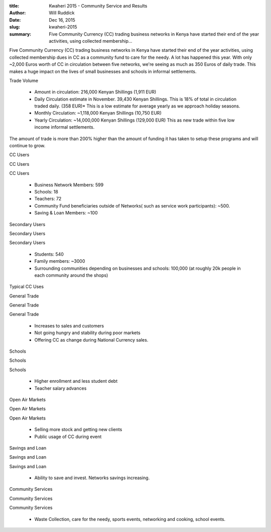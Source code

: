 :title: Kwaheri 2015 - Community Service and Results
:author: Will Ruddick
:date: Dec 16, 2015
:slug: kwaheri-2015
 
:summary: Five Community Currency (CC) trading business networks in Kenya have started their end of the year activities, using collected membership...
 



 



Five Community Currency (CC) trading business networks in Kenya have started their end of the year activities, using collected membership dues in CC as a community fund to care for the needy. A lot has happened this year. With only ~2,000 Euros worth of CC in circulation between five networks, we're seeing as much as 350 Euros of daily trade. This makes a huge impact on the lives of small businesses and schools in informal settlements.



 



Trade Volume



 

	* Amount in circulation: 216,000 Kenyan Shillings (1,911 EUR)  
	* Daily Circulation estimate in November. 39,430 Kenyan Shillings. This is 18% of total in circulation traded daily. (358 EUR)* This is a low estimate for average yearly as we approach holiday seasons.  
	* Monthly Circulation: ~1,118,000 Kenyan Shillings (10,750 EUR)  
	* Yearly Circulation: ~14,000,000 Kenyan Shillings (129,000 EUR) This as new trade within five low income informal settlements. 


The amount of trade is more than 200% higher than the amount of funding it has taken to setup these programs and will continue to grow.



 



CC Users 



CC Users 



CC Users 

	* Business Network Members: 599 
	* Schools: 18 
	* Teachers: 72 
	* Community Fund beneficiaries outside of Networks( such as service work participants): ~500. 
	* Saving & Loan Members: ~100 


Secondary Users 



Secondary Users 



Secondary Users 

	* Students: 540 
	* Family members: ~3000 
	* Surrounding communities depending on businesses and schools: 100,000 (at roughly 20k people in each community around the shops) 


Typical CC Uses



General Trade 



General Trade 



General Trade 

	* Increases to sales and customers 
	* Not going hungry and stability during poor markets 
	* Offering CC as change during National Currency sales. 


Schools 



Schools 



Schools 

	* Higher enrollment and less student debt 
	* Teacher salary advances 


Open Air Markets 



Open Air Markets 



Open Air Markets 

	* Selling more stock and getting new clients 
	* Public usage of CC during event 


Savings and Loan 



Savings and Loan 



Savings and Loan 

	* Ability to save and invest. Networks savings increasing. 


Community Services 



Community Services 



Community Services 

	* Waste Collection, care for the needy, sports events, networking and cooking, school events. 
